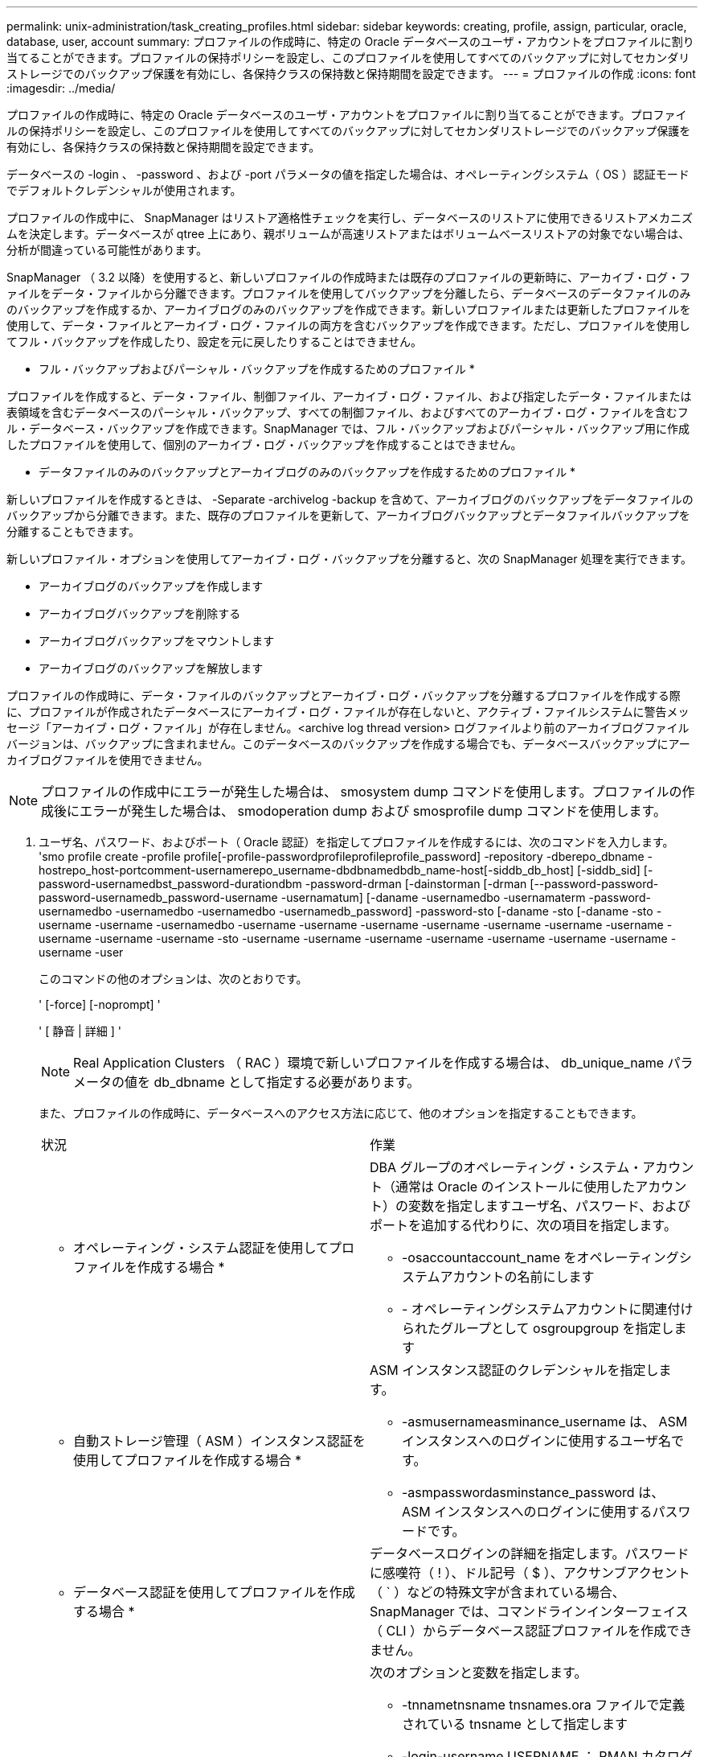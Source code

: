 ---
permalink: unix-administration/task_creating_profiles.html 
sidebar: sidebar 
keywords: creating, profile, assign, particular, oracle, database, user, account 
summary: プロファイルの作成時に、特定の Oracle データベースのユーザ・アカウントをプロファイルに割り当てることができます。プロファイルの保持ポリシーを設定し、このプロファイルを使用してすべてのバックアップに対してセカンダリストレージでのバックアップ保護を有効にし、各保持クラスの保持数と保持期間を設定できます。 
---
= プロファイルの作成
:icons: font
:imagesdir: ../media/


[role="lead"]
プロファイルの作成時に、特定の Oracle データベースのユーザ・アカウントをプロファイルに割り当てることができます。プロファイルの保持ポリシーを設定し、このプロファイルを使用してすべてのバックアップに対してセカンダリストレージでのバックアップ保護を有効にし、各保持クラスの保持数と保持期間を設定できます。

データベースの -login 、 -password 、および -port パラメータの値を指定した場合は、オペレーティングシステム（ OS ）認証モードでデフォルトクレデンシャルが使用されます。

プロファイルの作成中に、 SnapManager はリストア適格性チェックを実行し、データベースのリストアに使用できるリストアメカニズムを決定します。データベースが qtree 上にあり、親ボリュームが高速リストアまたはボリュームベースリストアの対象でない場合は、分析が間違っている可能性があります。

SnapManager （ 3.2 以降）を使用すると、新しいプロファイルの作成時または既存のプロファイルの更新時に、アーカイブ・ログ・ファイルをデータ・ファイルから分離できます。プロファイルを使用してバックアップを分離したら、データベースのデータファイルのみのバックアップを作成するか、アーカイブログのみのバックアップを作成できます。新しいプロファイルまたは更新したプロファイルを使用して、データ・ファイルとアーカイブ・ログ・ファイルの両方を含むバックアップを作成できます。ただし、プロファイルを使用してフル・バックアップを作成したり、設定を元に戻したりすることはできません。

* フル・バックアップおよびパーシャル・バックアップを作成するためのプロファイル *

プロファイルを作成すると、データ・ファイル、制御ファイル、アーカイブ・ログ・ファイル、および指定したデータ・ファイルまたは表領域を含むデータベースのパーシャル・バックアップ、すべての制御ファイル、およびすべてのアーカイブ・ログ・ファイルを含むフル・データベース・バックアップを作成できます。SnapManager では、フル・バックアップおよびパーシャル・バックアップ用に作成したプロファイルを使用して、個別のアーカイブ・ログ・バックアップを作成することはできません。

* データファイルのみのバックアップとアーカイブログのみのバックアップを作成するためのプロファイル *

新しいプロファイルを作成するときは、 -Separate -archivelog -backup を含めて、アーカイブログのバックアップをデータファイルのバックアップから分離できます。また、既存のプロファイルを更新して、アーカイブログバックアップとデータファイルバックアップを分離することもできます。

新しいプロファイル・オプションを使用してアーカイブ・ログ・バックアップを分離すると、次の SnapManager 処理を実行できます。

* アーカイブログのバックアップを作成します
* アーカイブログバックアップを削除する
* アーカイブログバックアップをマウントします
* アーカイブログのバックアップを解放します


プロファイルの作成時に、データ・ファイルのバックアップとアーカイブ・ログ・バックアップを分離するプロファイルを作成する際に、プロファイルが作成されたデータベースにアーカイブ・ログ・ファイルが存在しないと、アクティブ・ファイルシステムに警告メッセージ「アーカイブ・ログ・ファイル」が存在しません。<archive log thread version> ログファイルより前のアーカイブログファイルバージョンは、バックアップに含まれません。このデータベースのバックアップを作成する場合でも、データベースバックアップにアーカイブログファイルを使用できません。


NOTE: プロファイルの作成中にエラーが発生した場合は、 smosystem dump コマンドを使用します。プロファイルの作成後にエラーが発生した場合は、 smodoperation dump および smosprofile dump コマンドを使用します。

. ユーザ名、パスワード、およびポート（ Oracle 認証）を指定してプロファイルを作成するには、次のコマンドを入力します。 'smo profile create -profile profile[-profile-passwordprofileprofileprofile_password] -repository -dberepo_dbname -hostrepo_host-portcomment-usernamerepo_username-dbdbnamedbdb_name-host[-siddb_db_host] [-siddb_sid] [-password-usernamedbst_password-durationdbm -password-drman [-dainstorman [-drman [--password-password-password-usernamedb_password-username -usernamatum] [-daname -usernamedbo -usernamaterm -password-usernamedbo -usernamedbo -usernamedbo -usernamedb_password] -password-sto [-daname -sto [-daname -sto -username -username -usernamedbo -username -username -username -username -username -username -username -username -username -username -sto -username -username -username -username -username -username -username -username -user
+
このコマンドの他のオプションは、次のとおりです。

+
' [-force] [-noprompt] '

+
' [ 静音 | 詳細 ] '

+

NOTE: Real Application Clusters （ RAC ）環境で新しいプロファイルを作成する場合は、 db_unique_name パラメータの値を db_dbname として指定する必要があります。

+
また、プロファイルの作成時に、データベースへのアクセス方法に応じて、他のオプションを指定することもできます。

+
|===


| 状況 | 作業 


 a| 
* オペレーティング・システム認証を使用してプロファイルを作成する場合 *
 a| 
DBA グループのオペレーティング・システム・アカウント（通常は Oracle のインストールに使用したアカウント）の変数を指定しますユーザ名、パスワード、およびポートを追加する代わりに、次の項目を指定します。

** -osaccountaccount_name をオペレーティングシステムアカウントの名前にします
** - オペレーティングシステムアカウントに関連付けられたグループとして osgroupgroup を指定します




 a| 
* 自動ストレージ管理（ ASM ）インスタンス認証を使用してプロファイルを作成する場合 *
 a| 
ASM インスタンス認証のクレデンシャルを指定します。

** -asmusernameasminance_username は、 ASM インスタンスへのログインに使用するユーザ名です。
** -asmpasswordasminstance_password は、 ASM インスタンスへのログインに使用するパスワードです。




 a| 
* データベース認証を使用してプロファイルを作成する場合 *
 a| 
データベースログインの詳細を指定します。パスワードに感嘆符（ ! ）、ドル記号（ $ ）、アクサンブアクセント（ ` ）などの特殊文字が含まれている場合、 SnapManager では、コマンドラインインターフェイス（ CLI ）からデータベース認証プロファイルを作成できません。



 a| 
* カタログを Oracle Recovery Manager （ RMAN ）リポジトリとして使用しています *
 a| 
次のオプションと変数を指定します。

** -tnnametnsname tnsnames.ora ファイルで定義されている tnsname として指定します
** -login-username USERNAME ： RMAN カタログへの接続に必要なユーザ名
+
指定しない場合、 SnapManager はオペレーティングシステムの認証情報を使用します。RAC データベースでは、オペレーティングシステム認証を使用できません。

** - RMAN カタログへの接続に必要な RMAN パスワードとして passwordpassword を使用します。




 a| 
* 制御ファイルを RMAN リポジトリとして使用しています *
 a| 
controlfile オプションを指定します。



 a| 
* バックアップの保持ポリシーを指定する場合 *
 a| 
保持クラスの保持数または保持期間、あるいはその両方を指定してください。期間はクラスの単位で指定します（たとえば、時間単位の場合は時間単位、日単位の場合は日単位）。

** -hourly は、時間単位の保持クラスです。 [-count n] [-duration m] はそれぞれ、保持数および保持期間です。
** -daily は、日単位の保持クラスです。 [-count n] [-durationm] は、それぞれ保持数および保持期間です。
** -weekly は、週単位の保持クラスです。 [-count n] [-duration m] は、それぞれ保持数および保持期間です。
** -monthly は、月単位の保持クラスです。 [-count n] [-durationm] は、それぞれ保持数および保持期間です。




 a| 
* プロファイルのバックアップ保護を有効にする *
 a| 
次のオプションと変数を指定します。

** -protect はバックアップ保護を有効にします。
+
Data ONTAP 7-Mode を使用している場合、このオプションを使用すると、 Data Fabric Manager （ DFM ）サーバにアプリケーションデータセットが作成され、データベース、データファイル、制御ファイル、およびアーカイブログに関連するメンバーが追加されます。データセットがすでに存在する場合は、プロファイルの作成時に同じデータセットが再利用されます。

** -protection-policy では、保護ポリシーを指定できます。
+
Data ONTAP 7-Mode を使用していて、 SnapManager が Protection Manager に統合されている場合は、いずれかの Protection Manager ポリシーを指定する必要があります。

+

NOTE: 使用可能な保護ポリシーの一覧を表示するには、 smo protection-policy list コマンドを使用します。

+
clustered Data ONTAP を使用している場合は、 _SnapManager_cDOT _ ミラー _ または _SnapManager_cDOT _ ボールト _ を選択する必要があります。

+

NOTE: 次の場合にプロファイルの作成処理が失敗します。

+
*** clustered Data ONTAP を使用していて、 Protection Manager ポリシーを選択している場合
*** Data ONTAP 7-Mode を使用していて、 _SnapManager_cDOT ミラーポリシーまたは _SnapManager_cDOT _ ボールトポリシーを選択する
*** SnapMirror 関係を作成したあとに、 _SnapManager_cDOT _Vault _ policy を選択した場合、または SnapVault 関係を作成した際に、 _SnapManager_cDOT _ Mirror _ policy を選択した場合
*** SnapMirror 関係または SnapVault 関係を作成せずに、 _SnapManager_cDOT _Vault _ または _SnapManager_cDOT _Mirror_policy のいずれかを選択した場合


** -nobprotect は、プロファイルを使用して作成されたデータベース・バックアップを保護しないことを示します。* 注： -protection-policy を指定しないと、データセットに保護ポリシーが設定されません。protect を指定し、かつ protection-policy がプロファイルの作成時に設定されない場合は、あとで smo profile update コマンドを使用して設定するか、ストレージ管理者が Protection Manager コンソールを使用して設定できます。




 a| 
* データベース処理の完了ステータスの E メール通知を有効にする場合 *
 a| 
次のオプションと変数を指定します。

** -summary-notification を使用すると、リポジトリデータベース内の複数のプロファイルについて、サマリー E メール通知を設定できます。
** -notification を使用すると、プロファイルのデータベース処理の完了ステータスに関する E メール通知を受信できます。
** -success -email_address2 を使用すると、新規または既存のプロファイルを使用して実行されたデータベース処理の成功を通知する E メールを受け取ることができます。
** -failure-email_address2 を使用すると、新しいプロファイルまたは既存のプロファイルを使用して実行された、失敗したデータベース処理に関する E メール通知を受け取ることができます。
** -subjectsubjectsub_text ：新しいプロファイルまたは既存のプロファイルを作成する際の E メール通知の件名を指定します。リポジトリに通知設定が設定されていない場合に、 CLI を使用してプロファイルまたはサマリー通知を設定しようとすると、コンソールログに次のメッセージが記録されます。 'MO-14577: Notification Settings not configured. '
+
通知設定を構成した後、リポジトリのサマリー通知を有効にせずに CLI を使用してサマリー通知を構成しようとすると、コンソールログに次のメッセージが表示されます。 'MO-14575: Summary notification configuration not available for this repository_**_'





 a| 
* アーカイブ・ログ・ファイルをデータ・ファイルとは別にバックアップする場合 *
 a| 
次のオプションと変数を指定します。

** -Separe-archivelog -backup を使用すると、アーカイブログのバックアップをデータファイルのバックアップから分離できます。
** -retain-archivedlog backups ：アーカイブログのバックアップの保存期間を設定します。正の保持期間を指定する必要があります。
+
アーカイブログのバックアップは、アーカイブログの保持期間に基づいて保持されます。データファイルのバックアップは、既存の保持ポリシーに基づいて保持されます。

** - protect を使用すると、アーカイブログのバックアップを保護できます。
** -protection-policy は、保護ポリシーをアーカイブログバックアップに設定します。
+
アーカイブログのバックアップは、アーカイブログの保護ポリシーに基づいて保護されます。データファイルのバックアップは、既存の保護ポリシーに基づいて保護されます。

** -includes -with -online - バックアップには、アーカイブログのバックアップとオンラインデータベースのバックアップが含まれます。
+
このオプションを使用すると、クローニング用にオンラインのデータファイルバックアップとアーカイブログバックアップを一緒に作成できます。このオプションを設定すると、オンラインデータファイルバックアップを作成するたびに、アーカイブログバックアップがデータファイルと一緒にただちに作成されます。

** -no-include-y-online-backups ：データベース・バックアップとともにアーカイブ・ログ・バックアップを含みません




 a| 
* プロファイル作成処理が正常に完了したら、ダンプ・ファイルを収集できます。 *
 a| 
profile create コマンドの最後に -dump オプションを指定します。

|===
+
プロファイルを作成すると、プロファイルで指定されたファイルに対してボリュームベースのリストア処理をあとで実行する場合に、 SnapManager によってファイルが分析されます。



* 関連情報 *

xref:concept_how_to_collect_dump_files.adoc[ダンプ・ファイルの収集方法]
